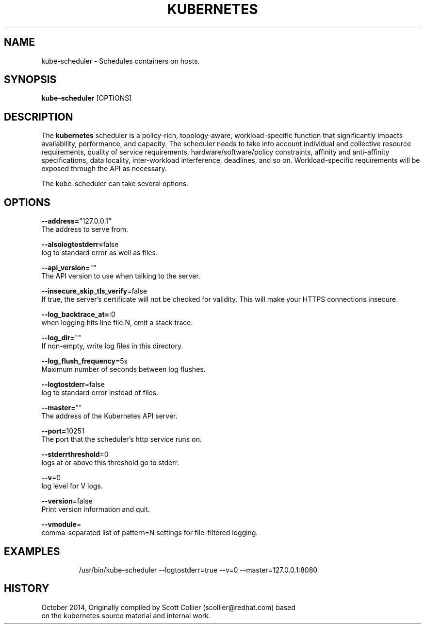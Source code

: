 .TH "KUBERNETES" "1" " kubernetes User Manuals" "Scott Collier" "October 2014"  ""


.SH NAME
.PP
kube\-scheduler \- Schedules containers on hosts.


.SH SYNOPSIS
.PP
\fBkube\-scheduler\fP [OPTIONS]


.SH DESCRIPTION
.PP
The \fBkubernetes\fP scheduler is a policy\-rich, topology\-aware, workload\-specific function that significantly impacts availability, performance, and capacity. The scheduler needs to take into account individual and collective resource requirements, quality of service requirements, hardware/software/policy constraints, affinity and anti\-affinity specifications, data locality, inter\-workload interference, deadlines, and so on. Workload\-specific requirements will be exposed through the API as necessary.

.PP
The kube\-scheduler can take several options.


.SH OPTIONS
.PP
\fB\-\-address=\fP"127.0.0.1"
    The address to serve from.

.PP
\fB\-\-alsologtostderr=\fPfalse
    log to standard error as well as files.

.PP
\fB\-\-api\_version=\fP""
    The API version to use when talking to the server.

.PP
\fB\-\-insecure\_skip\_tls\_verify\fP=false
    If true, the server's certificate will not be checked for validity. This will make your HTTPS connections insecure.

.PP
\fB\-\-log\_backtrace\_at=\fP:0
    when logging hits line file:N, emit a stack trace.

.PP
\fB\-\-log\_dir=\fP""
    If non\-empty, write log files in this directory.

.PP
\fB\-\-log\_flush\_frequency\fP=5s
    Maximum number of seconds between log flushes.

.PP
\fB\-\-logtostderr\fP=false
    log to standard error instead of files.

.PP
\fB\-\-master=\fP""
    The address of the Kubernetes API server.

.PP
\fB\-\-port=\fP10251
    The port that the scheduler's http service runs on.

.PP
\fB\-\-stderrthreshold\fP=0
    logs at or above this threshold go to stderr.

.PP
\fB\-\-v\fP=0
    log level for V logs.

.PP
\fB\-\-version\fP=false
    Print version information and quit.

.PP
\fB\-\-vmodule\fP=
    comma\-separated list of pattern=N settings for file\-filtered logging.


.SH EXAMPLES
.PP
.RS

.nf
/usr/bin/kube\-scheduler \-\-logtostderr=true \-\-v=0 \-\-master=127.0.0.1:8080

.fi
.RE


.SH HISTORY
.PP
October 2014, Originally compiled by Scott Collier (scollier@redhat.com) based
 on the kubernetes source material and internal work.
